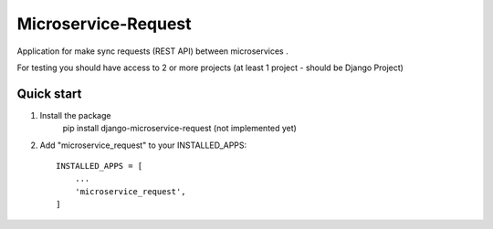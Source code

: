 Microservice-Request
====================

Application for make sync requests (REST API) between microservices .

For testing you should have access to 2 or more projects (at least 1 project - should be Django Project)

Quick start
-----------
1. Install the package
    pip install django-microservice-request (not implemented yet)

2. Add "microservice_request" to your INSTALLED_APPS::

    INSTALLED_APPS = [
        ...
        'microservice_request',
    ]


